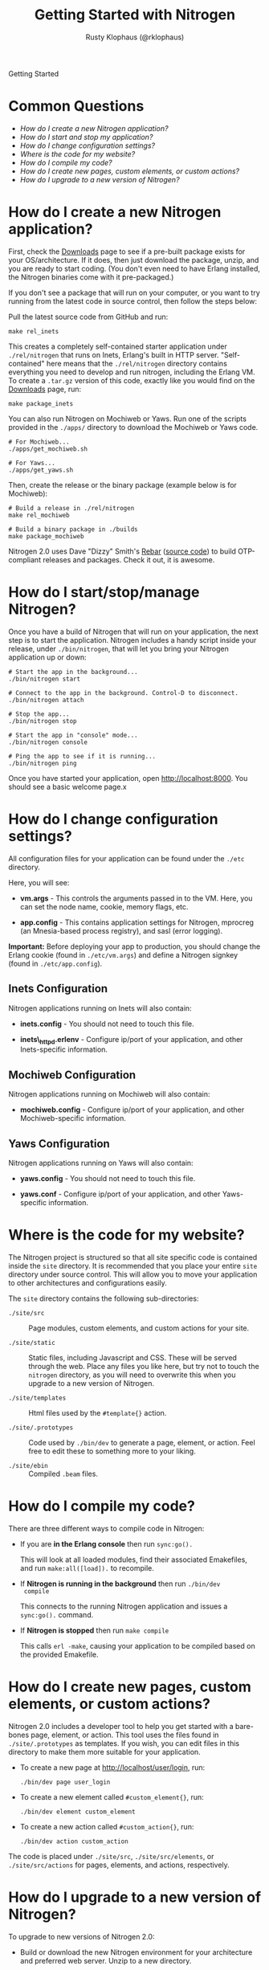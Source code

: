 #+STYLE: <LINK href="stylesheet.css" rel="stylesheet" type="text/css">
#+TITLE: Getting Started with Nitrogen
#+AUTHOR: Rusty Klophaus (@rklophaus)
#+EMAIL: 

#+TEXT: Getting Started | [[file:./api.org][API]] | [[file:./elements.org][Elements]] | [[file:./actions.org][Actions]] | [[file:./validators.org][Validators]] | [[file:./handlers.org][Handlers]] | [[file:./about.org][About]]
#+HTML: <div class=headline>Getting Started</div>

* Common Questions

  + [[1][How do I create a new Nitrogen application?]]
  + [[2][How do I start and stop my application?]]
  + [[3][How do I change configuration settings?]]
  + [[4][Where is the code for my website?]]
  + [[5][How do I compile my code?]]
  + [[6][How do I create new pages, custom elements, or custom actions?]]
  + [[7][How do I upgrade to a new version of Nitrogen?]]

* How do I create a new Nitrogen application?
# <<1>>

  First, check the [[http://nitrogenproject.com/downloads][Downloads]] page to see if a pre-built package
  exists for your OS/architecture. If it does, then just download the
  package, unzip, and you are ready to start coding. (You don't even
  need to have Erlang installed, the Nitrogen binaries come with it
  pre-packaged.)

  If you don't see a package that will run on your computer, or you
  want to try running from the latest code in source control, then
  follow the steps below:

  Pull the latest source code from GitHub and run:

  : make rel_inets

  This creates a completely self-contained starter application under
  =./rel/nitrogen= that runs on Inets, Erlang's built in HTTP
  server. "Self-contained" here means that the =./rel/nitrogen=
  directory contains everything you need to develop and run nitrogen,
  including the Erlang VM. To create a =.tar.gz= version of this
  code, exactly like you would find on the [[http://nitrogenproject.com/downloads][Downloads]] page, run:

  : make package_inets

  You can also run Nitrogen on Mochiweb or Yaws. Run one of the
  scripts provided in the =./apps/= directory to download the
  Mochiweb or Yaws code.

  : # For Mochiweb...
  : ./apps/get_mochiweb.sh
  : 
  : # For Yaws...
  : ./apps/get_yaws.sh

  Then, create the release or the binary package (example below is
  for Mochiweb):
  
  : # Build a release in ./rel/nitrogen
  : make rel_mochiweb
  : 
  : # Build a binary package in ./builds
  : make package_mochiweb

  Nitrogen 2.0 uses Dave "Dizzy" Smith's [[http://dizzyd.com/blog/post/194][Rebar]] ([[http://bitbucket.org/basho/rebar/][source code]]) to build
  OTP-compliant releases and packages. Check it out, it is awesome.
  
* How do I start/stop/manage Nitrogen?
# <<2>>

  Once you have a build of Nitrogen that will run on your
  application, the next step is to start the application. Nitrogen
  includes a handy script inside your release, under
  =./bin/nitrogen=, that will let you bring your Nitrogen application
  up or down:

  : # Start the app in the background...
  : ./bin/nitrogen start
  :
  : # Connect to the app in the background. Control-D to disconnect.
  : ./bin/nitrogen attach
  :
  : # Stop the app...
  : ./bin/nitrogen stop
  :
  : # Start the app in "console" mode...
  : ./bin/nitrogen console
  : 
  : # Ping the app to see if it is running...
  : ./bin/nitrogen ping

  Once you have started your application, open
  http://localhost:8000. You should see a basic welcome page.x

* How do I change configuration settings?
# <<3>>

  All configuration files for your application can be found under the
  =./etc= directory.

  Here, you will see:

  + *vm.args* - This controls the arguments passed in to the
    VM. Here, you can set the node name, cookie, memory flags, etc.

  + *app.config* - This contains application settings for Nitrogen,
    mprocreg (an Mnesia-based process registry), and sasl (error logging).

  *Important:* Before deploying your app to production, you should
  change the Erlang cookie (found in =./etc/vm.args=) and define a Nitrogen
  signkey (found in =./etc/app.config=).

** Inets Configuration
     
  Nitrogen applications running on Inets will also contain:

  + *inets.config* - You should not need to touch this file.
     
  + *inets\_httpd.erlenv* - Configure ip/port of your application, and other
    Inets-specific information.

** Mochiweb Configuration

   Nitrogen applications running on Mochiweb will also contain:

   + *mochiweb.config* - Configure ip/port of your application, and
     other Mochiweb-specific information.

** Yaws Configuration

   Nitrogen applications running on Yaws will also contain:

   + *yaws.config* - You should not need to touch this file.

   + *yaws.conf* - Configure ip/port of your application, and other
     Yaws-specific information.

* Where is the code for my website?
# <<4>>

  The Nitrogen project is structured so that all site specific code
  is contained inside the =site= directory. It is recommended that
  you place your entire =site= directory under source control. This
  will allow you to move your application to other architectures and
  configurations easily.

  The =site= directory contains the following sub-directories:

  + =./site/src= :: Page modules, custom elements, and custom actions for
    your site.

  + =./site/static= :: Static files, including Javascript and
    CSS. These will be served through the web. Place any files you
    like here, but try not to touch the =nitrogen= directory, as you
    will need to overwrite this when you upgrade to a new version of
    Nitrogen.

  + =./site/templates= :: Html files used by the =#template{}= action.

  + =./site/.prototypes= :: Code used by =./bin/dev= to generate a page,
    element, or action. Feel free to edit these to something more to
    your liking.

  + =./site/ebin= :: Compiled =.beam= files.

* How do I compile my code?
# <<5>>

  There are three different ways to compile code in Nitrogen:

  + If you are *in the Erlang console* then run =sync:go().=

    This will look at all loaded modules, find their associated
    Emakefiles, and run =make:all([load]).= to recompile.

  + If *Nitrogen is running in the background* then run =./bin/dev
    compile=

    This connects to the running Nitrogen application and issues a
    =sync:go().= command.

  + If *Nitrogen is stopped* then run =make compile=

    This calls =erl -make=, causing your application to be compiled
    based on the provided Emakefile.

* How do I create new pages, custom elements, or custom actions?
# <<6>>

  Nitrogen 2.0 includes a developer tool to help you get started with a
  bare-bones page, element, or action. This tool uses the files found
  in =./site/.prototypes= as templates. If you wish, you can edit files in this
  directory to make them more suitable for your application.

  + To create a new page at http://localhost/user/login, run:

    : ./bin/dev page user_login

  + To create a new element called =#custom_element{}=, run:

    : ./bin/dev element custom_element

  + To create a new action called =#custom_action{}=, run:

    : ./bin/dev action custom_action

  The code is placed under =./site/src=, =./site/src/elements=, or
  =./site/src/actions= for pages, elements, and actions,
  respectively. 

* How do I upgrade to a new version of Nitrogen?
# <<7>>

  To upgrade to new versions of Nitrogen 2.0:

  + Build or download the new Nitrogen environment for your
    architecture and preferred web server. Unzip to a new directory.

  + Copy your existing =./etc= directory to the new build. This
    retains your configuration settings.

  + Copy your existing =./site= directory to the new build, *except* for
    the files in =./site/static/nitrogen=. You will want to use the
    new version of any files in =./site/static/nitrogen=.

  This will update the Erlang version, the dependencies files, and
  all of the Javascript used by Nitrogen. 
    
  You will also need to update your code if there are any API level changes.

